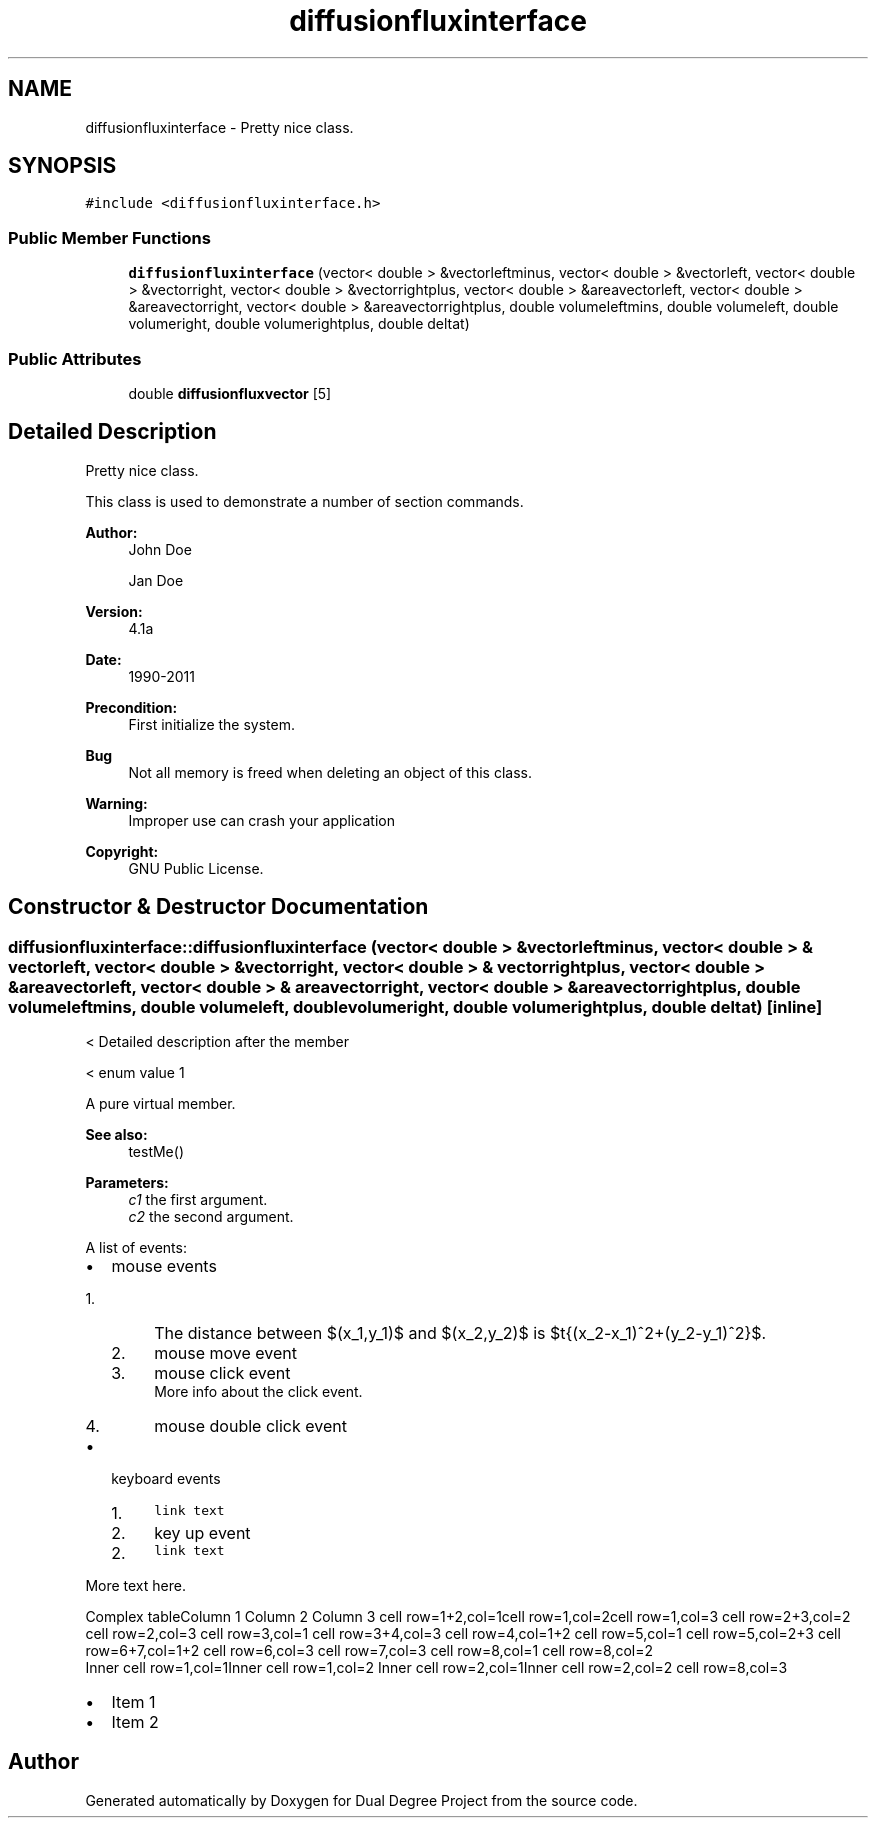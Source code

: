 .TH "diffusionfluxinterface" 3 "Mon Feb 20 2017" "Dual Degree Project" \" -*- nroff -*-
.ad l
.nh
.SH NAME
diffusionfluxinterface \- Pretty nice class\&.  

.SH SYNOPSIS
.br
.PP
.PP
\fC#include <diffusionfluxinterface\&.h>\fP
.SS "Public Member Functions"

.in +1c
.ti -1c
.RI "\fBdiffusionfluxinterface\fP (vector< double > &vectorleftminus, vector< double > &vectorleft, vector< double > &vectorright, vector< double > &vectorrightplus, vector< double > &areavectorleft, vector< double > &areavectorright, vector< double > &areavectorrightplus, double volumeleftmins, double volumeleft, double volumeright, double volumerightplus, double deltat)"
.br
.in -1c
.SS "Public Attributes"

.in +1c
.ti -1c
.RI "double \fBdiffusionfluxvector\fP [5]"
.br
.in -1c
.SH "Detailed Description"
.PP 
Pretty nice class\&. 

This class is used to demonstrate a number of section commands\&. 
.PP
\fBAuthor:\fP
.RS 4
John Doe 
.PP
Jan Doe 
.RE
.PP
\fBVersion:\fP
.RS 4
4\&.1a 
.RE
.PP
\fBDate:\fP
.RS 4
1990-2011 
.RE
.PP
\fBPrecondition:\fP
.RS 4
First initialize the system\&. 
.RE
.PP
\fBBug\fP
.RS 4
Not all memory is freed when deleting an object of this class\&. 
.RE
.PP
\fBWarning:\fP
.RS 4
Improper use can crash your application 
.RE
.PP
\fBCopyright:\fP
.RS 4
GNU Public License\&. 
.RE
.PP

.SH "Constructor & Destructor Documentation"
.PP 
.SS "diffusionfluxinterface::diffusionfluxinterface (vector< double > & vectorleftminus, vector< double > & vectorleft, vector< double > & vectorright, vector< double > & vectorrightplus, vector< double > & areavectorleft, vector< double > & areavectorright, vector< double > & areavectorrightplus, double volumeleftmins, double volumeleft, double volumeright, double volumerightplus, double deltat)\fC [inline]\fP"
< Detailed description after the member
.PP
< enum value 1
.PP
A pure virtual member\&.
.PP
\fBSee also:\fP
.RS 4
testMe() 
.RE
.PP
\fBParameters:\fP
.RS 4
\fIc1\fP the first argument\&. 
.br
\fIc2\fP the second argument\&.
.RE
.PP
A list of events:
.IP "\(bu" 2
mouse events
.IP "  1." 6
The distance between $(x_1,y_1)$ and $(x_2,y_2)$ is $\sqrt{(x_2-x_1)^2+(y_2-y_1)^2}$\&.
.IP "  2." 6
mouse move event
.IP "  3." 6
mouse click event
.br
 More info about the click event\&.
.IP "  4." 6
mouse double click event
.PP

.IP "\(bu" 2
keyboard events
.IP "  1." 6
\fClink text\fP
.IP "  2." 6
key up event
.PP
.IP "  2." 6
\fClink text\fP
.PP

.PP
.PP
More text here\&.
.PP
Complex tableColumn 1 Column 2 Column 3 cell row=1+2,col=1cell row=1,col=2cell row=1,col=3 cell row=2+3,col=2 cell row=2,col=3 cell row=3,col=1 cell row=3+4,col=3 cell row=4,col=1+2 cell row=5,col=1 cell row=5,col=2+3 cell row=6+7,col=1+2 cell row=6,col=3 cell row=7,col=3 cell row=8,col=1 cell row=8,col=2
.br
 Inner cell row=1,col=1Inner cell row=1,col=2 Inner cell row=2,col=1Inner cell row=2,col=2 cell row=8,col=3 
.PD 0

.IP "\(bu" 2
Item 1 
.IP "\(bu" 2
Item 2 
.PP


.SH "Author"
.PP 
Generated automatically by Doxygen for Dual Degree Project from the source code\&.
